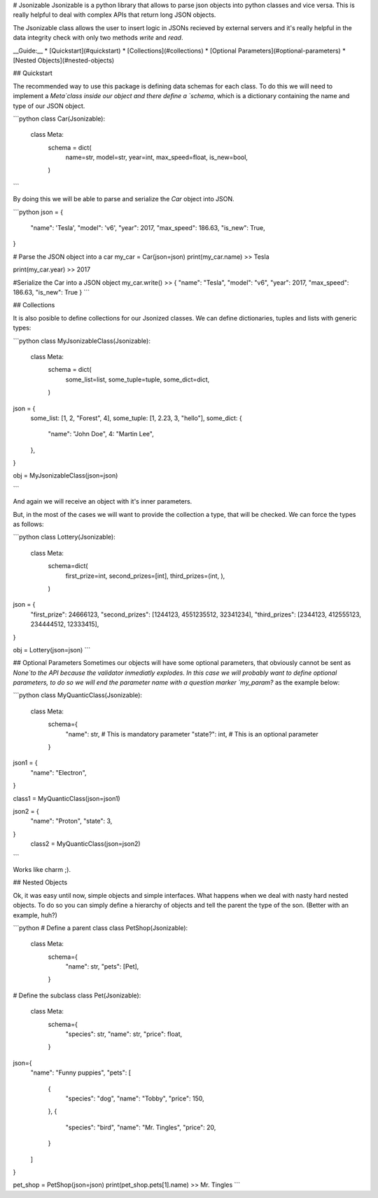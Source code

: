# Jsonizable
Jsonizable is a python library that allows to parse json objects into python classes and vice versa. This is really helpful to deal with complex APIs that return long JSON objects.

The Jsonizable class allows the user to insert logic in JSONs recieved by external servers and it's really helpful in the data integrity check with only two methods `write` and `read`.

__Guide:__
* [Quickstart](#quickstart)
* [Collections](#collections)
* [Optional Parameters](#optional-parameters)
* [Nested Objects](#nested-objects)

## Quickstart

The recommended way to use this package is defining data schemas for each class. To do this we will need to implement a `Meta`class inside our object and there define a `schema`, which is a dictionary containing the name and type of our JSON object.

```python
class Car(Jsonizable):
    class Meta:
        schema = dict(
            name=str,
            model=str,
            year=int,
            max_speed=float,
            is_new=bool,
        )
```

By doing this we will be able to parse and serialize the `Car` object into JSON.

```python
json = {
    "name": 'Tesla',
    "model": 'v6',
    "year": 2017,
    "max_speed": 186.63,
    "is_new": True,
}

# Parse the JSON object into a car
my_car = Car(json=json)
print(my_car.name)
>> Tesla

print(my_car.year)
>> 2017

#Serialize the Car into a JSON object
my_car.write()
>> { "name": "Tesla", "model": "v6", "year": 2017, "max_speed": 186.63, "is_new": True }
```

## Collections

It is also posible to define collections for our Jsonized classes. We can define dictionaries, tuples and lists with generic types:

```python
class MyJsonizableClass(Jsonizable):
    class Meta:
        schema = dict(
            some_list=list,
            some_tuple=tuple,
            some_dict=dict,
        )

json = {
    some_list: [1, 2, "Forest", 4],
    some_tuple: [1, 2.23, 3, "hello"],
    some_dict: {
        "name": "John Doe",
        4: "Martin Lee",
    },
}

obj = MyJsonizableClass(json=json)

```

And again we will receive an object with it's inner parameters.

But, in the most of the cases we will want to provide the collection a type, that will be checked. We can force the types as follows:

```python
class Lottery(Jsonizable):
    class Meta:
        schema=dict(
            first_prize=int,
            second_prizes=[int],
            third_prizes=(int, ),
        )

json = {
    "first_prize": 24666123,
    "second_prizes": [1244123, 4551235512, 32341234],
    "third_prizes": [2344123, 412555123, 234444512, 12333415],
}

obj = Lottery(json=json)
```

## Optional Parameters
Sometimes our objects will have some optional parameters, that obviously cannot be sent as `None`to the API because the validator inmediatly explodes. In this case we will probably want to define optional parameters, to do so we will end the parameter name with a question marker `my_param?` as the example below:

```python
class MyQuanticClass(Jsonizable):
    class Meta:
        schema={
            "name": str, # This is mandatory parameter
            "state?": int, # This is an optional parameter
        }

json1 = {
    "name": "Electron",
}

class1 = MyQuanticClass(json=json1)

json2 = {
    "name": "Proton",
    "state": 3,
}
 class2 = MyQuanticClass(json=json2)

```

Works like charm ;).

## Nested Objects

Ok, it was easy until now, simple objects and simple interfaces.  What happens when we deal with nasty hard nested objects. To do so you can simply define a hierarchy of objects and tell the parent the type of the son.  (Better with an example, huh?)

```python
# Define a parent class
class PetShop(Jsonizable):
    class Meta:
        schema={
            "name": str,
            "pets": [Pet],
        }

# Define the subclass
class Pet(Jsonizable):
    class Meta:
        schema={
            "species": str,
            "name": str,
            "price": float,
        }

json={
    "name": "Funny puppies",
    "pets": [
        {
            "species": "dog",
            "name": "Tobby",
            "price": 150,
        },
        {
            "species": "bird",
            "name": "Mr. Tingles",
            "price": 20,
        }
    ]
}

pet_shop = PetShop(json=json)
print(pet_shop.pets[1].name)
>> Mr. Tingles
```

